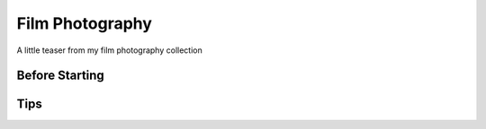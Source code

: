 
Film Photography
=====

A little teaser from my film photography collection 


Before Starting
------------


Tips
----------------
